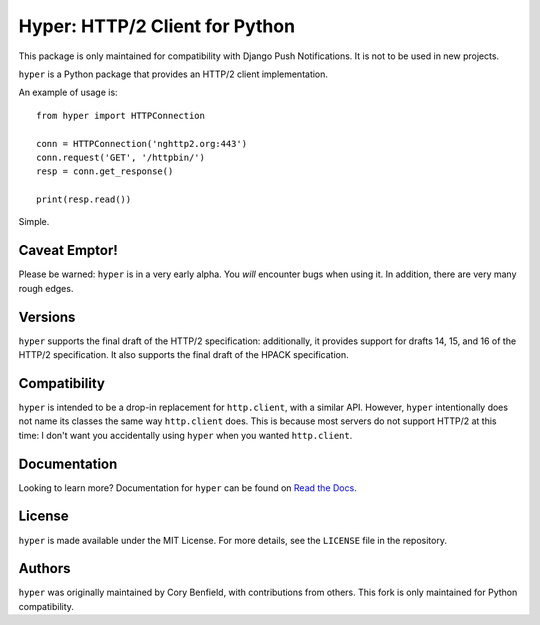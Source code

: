 ===============================
Hyper: HTTP/2 Client for Python
===============================

This package is only maintained for compatibility with Django Push Notifications. It is not to be used in new projects.

``hyper`` is a Python package that provides an HTTP/2 client implementation.

An example of usage is::

    from hyper import HTTPConnection

    conn = HTTPConnection('nghttp2.org:443')
    conn.request('GET', '/httpbin/')
    resp = conn.get_response()

    print(resp.read())

Simple.

Caveat Emptor!
==============

Please be warned: ``hyper`` is in a very early alpha. You *will* encounter bugs
when using it. In addition, there are very many rough edges.

Versions
========

``hyper`` supports the final draft of the HTTP/2 specification: additionally,
it provides support for drafts 14, 15, and 16 of the HTTP/2 specification. It
also supports the final draft of the HPACK specification.

Compatibility
=============

``hyper`` is intended to be a drop-in replacement for ``http.client``, with a
similar API. However, ``hyper`` intentionally does not name its classes the
same way ``http.client`` does. This is because most servers do not support
HTTP/2 at this time: I don't want you accidentally using ``hyper`` when you
wanted ``http.client``.

Documentation
=============

Looking to learn more? Documentation for ``hyper`` can be found on `Read the Docs`_.

.. _Read the Docs: http://hyper.readthedocs.io/en/latest/

License
=======

``hyper`` is made available under the MIT License. For more details, see the
``LICENSE`` file in the repository.

Authors
=======

``hyper`` was originally maintained by Cory Benfield, with contributions from others. This fork is only maintained for
Python compatibility.
